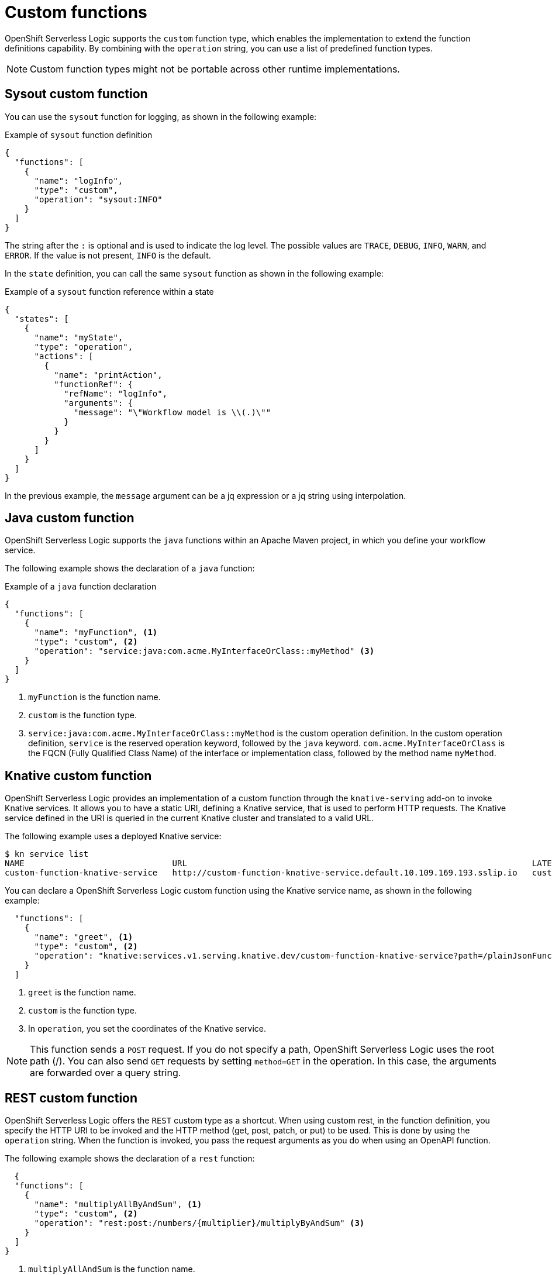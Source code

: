 // Module included in the following assemblies:
// * about/serverless-logic-overview.adoc


:_content-type: CONCEPT
[id="serverless-logic-overview-custom-functions_{context}"]
= Custom functions

OpenShift Serverless Logic supports the `custom` function type, which enables the implementation to extend the function definitions capability. By combining with the `operation` string, you can use a list of predefined function types. 

[NOTE]
====
Custom function types might not be portable across other runtime implementations.
==== 

[id="sysout-custom-function_{context}"]
== Sysout custom function

You can use the `sysout` function for logging, as shown in the following example:

.Example of `sysout` function definition
[source,json]
----
{
  "functions": [
    {
      "name": "logInfo",
      "type": "custom",
      "operation": "sysout:INFO"
    }
  ]
}
----

The string after the `:` is optional and is used to indicate the log level. The possible values are `TRACE`, `DEBUG`, `INFO`, `WARN`, and `ERROR`. If the value is not present, `INFO` is the default.

In the `state` definition, you can call the same `sysout` function as shown in the following example:

.Example of a `sysout` function reference within a state
[source,json]
----
{
  "states": [
    {
      "name": "myState",
      "type": "operation",
      "actions": [
        {
          "name": "printAction",
          "functionRef": {
            "refName": "logInfo",
            "arguments": {
              "message": "\"Workflow model is \\(.)\""
            }
          }
        }
      ]
    }
  ]
}
----

In the previous example, the `message` argument can be a jq expression or a jq string using interpolation.

[id="java-custom-function_{context}"]
== Java custom function

OpenShift Serverless Logic supports the `java` functions within an Apache Maven project, in which you define your workflow service.

The following example shows the declaration of a `java` function:

.Example of a `java` function declaration
[source,json]
----
{
  "functions": [
    {
      "name": "myFunction", <1>
      "type": "custom", <2>
      "operation": "service:java:com.acme.MyInterfaceOrClass::myMethod" <3>
    }
  ]
}
----

<1> `myFunction` is the function name.
<2> `custom` is the function type.
<3> `service:java:com.acme.MyInterfaceOrClass::myMethod` is the custom operation definition. In the custom operation definition, `service` is the reserved operation keyword, followed by the `java` keyword. `com.acme.MyInterfaceOrClass` is the FQCN (Fully Qualified Class Name) of the interface or implementation class, followed by the method name `myMethod`.

//[id="camel-custom-function_{context}"] (I have commented out this section, as we have discussed with the Dev team to add this post-release)
//== Camel custom function
//OpenShift Serverless Logic supports the Camel Routes functions within an Apache Maven project, in which you define your workflow service.
//The following example shows the declaration of a `Camel` function:

//.Example of a `Camel` function declaration
//[source,json]
//----
//{
//  "functions": [
//    {
//      "name": "myCamelEndpoint", <1>
//      "type": "custom", <2>
//      "operation": "camel:direct:myendpoint" <3>
//    }
//  ]
//}
//----

//<1> `myCamelEndpoint` is the function name.
//<2> `custom` is the function type.
//<3> `camel:direct:myendpoint` is the custom operation definition. In this definition, `camel` is the reserved keyword followed by the direct endpoint, and `myendpoint` is the endpoint URI name found in the route within your project.

[id="knative-custom-function_{context}"]
== Knative custom function

OpenShift Serverless Logic provides an implementation of a custom function through the `knative-serving` add-on to invoke Knative services. It allows you to have a static URI, defining a Knative service, that is used to perform HTTP requests. The Knative service defined in the URI is queried in the current Knative cluster and translated to a valid URL.

The following example uses a deployed Knative service:

[source,bash]
----
$ kn service list
NAME                              URL                                                                      LATEST                                  AGE     CONDITIONS   READY   REASON
custom-function-knative-service   http://custom-function-knative-service.default.10.109.169.193.sslip.io   custom-function-knative-service-00001   3h16m   3 OK / 3     True
----

You can declare a OpenShift Serverless Logic custom function using the Knative service name, as shown in the following example:
[source,json]
----
  "functions": [
    {
      "name": "greet", <1>
      "type": "custom", <2>
      "operation": "knative:services.v1.serving.knative.dev/custom-function-knative-service?path=/plainJsonFunction", <3>
    }
  ]
----

<1> `greet` is the function name.
<2> `custom` is the function type.
<3> In `operation`, you set the coordinates of the Knative service.

[NOTE]
====
This function sends a `POST` request. If you do not specify a path, OpenShift Serverless Logic uses the root path (/). You can also send `GET` requests by setting `method=GET` in the operation. In this case, the arguments are forwarded over a query string.
====

[id="rest-custom-function_{context}"]
== REST custom function

OpenShift Serverless Logic offers the `REST` custom type as a shortcut. When using custom rest, in the function definition, you specify the HTTP URI to be invoked and the HTTP method (get, post, patch, or put) to be used. This is done by using the `operation` string. When the function is invoked, you pass the request arguments as you do when using an OpenAPI function. 

The following example shows the declaration of a `rest` function:

[source,json]
----
  {
  "functions": [
    {
      "name": "multiplyAllByAndSum", <1>
      "type": "custom", <2>
      "operation": "rest:post:/numbers/{multiplier}/multiplyByAndSum" <3>
    }
  ]
}
----

<1> `multiplyAllAndSum` is the function name.
<2> `custom` is the function type.
<3> `rest:post:/numbers/{multiplier}/multiplyByAndSum` is the custom operation definition. In the custom operation definition, `rest` is the reserved operation keyword that indicates this is a REST call, `post` is the HTTP method, and `/numbers/{multiplier}/multiplyByAndSum` is the relative endpoint.

When using the relative endpoints, you must specify the host as a property. The format of the host property is `kogito.sw.functions.<function_name>`.host. In this example, `kogito.sw.functions.multiplyAllByAndSum.host` is the host property key. You can override the default port (80) if needed by specifying the `kogito.sw.functions.multiplyAllAndSum.port` property.

This endpoint expects as body a JSON object whose field `numbers` is an array of integers, multiplies each item in the array by `multiplier` and returns the sum of all the multiplied items.